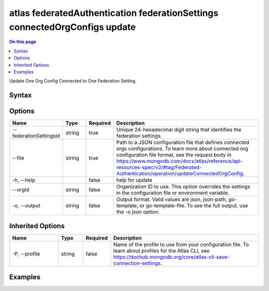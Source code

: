 .. _atlas-federatedAuthentication-federationSettings-connectedOrgConfigs-update:

===========================================================================
atlas federatedAuthentication federationSettings connectedOrgConfigs update
===========================================================================

.. default-domain:: mongodb

.. contents:: On this page
   :local:
   :backlinks: none
   :depth: 1
   :class: singlecol

Update One Org Config Connected to One Federation Setting.

Syntax
------

.. code-block::
   :caption: Command Syntax

   atlas federatedAuthentication federationSettings connectedOrgConfigs update [options]

.. Code end marker, please don't delete this comment

Options
-------

.. list-table::
   :header-rows: 1
   :widths: 20 10 10 60

   * - Name
     - Type
     - Required
     - Description
   * - --federationSettingsId
     - string
     - true
     - Unique 24-hexadecimal digit string that identifies the federation settings.
   * - --file
     - string
     - true
     - Path to a JSON configuration file that defines connected orgs configurations. To learn more about connected org configuration file format, see the request body in https://www.mongodb.com/docs/atlas/reference/api-resources-spec/v2/#tag/Federated-Authentication/operation/updateConnectedOrgConfig.
   * - -h, --help
     - 
     - false
     - help for update
   * - --orgId
     - string
     - false
     - Organization ID to use. This option overrides the settings in the configuration file or environment variable.
   * - -o, --output
     - string
     - false
     - Output format. Valid values are json, json-path, go-template, or go-template-file. To see the full output, use the -o json option.

Inherited Options
-----------------

.. list-table::
   :header-rows: 1
   :widths: 20 10 10 60

   * - Name
     - Type
     - Required
     - Description
   * - -P, --profile
     - string
     - false
     - Name of the profile to use from your configuration file. To learn about profiles for the Atlas CLI, see https://dochub.mongodb.org/core/atlas-cli-save-connection-settings.

Examples
--------

.. code-block::
   :copyable: false

   # Update the connected orgs config with the current profile org and federationSettingsId 5d1113b25a115342acc2d1aa using the JSON configuration file config.json
 			atlas federatedAuthentication federationSettings connectedOrgConfigs update --federationSettingsId 5d1113b25a115342acc2d1aa --file config.json
 		
